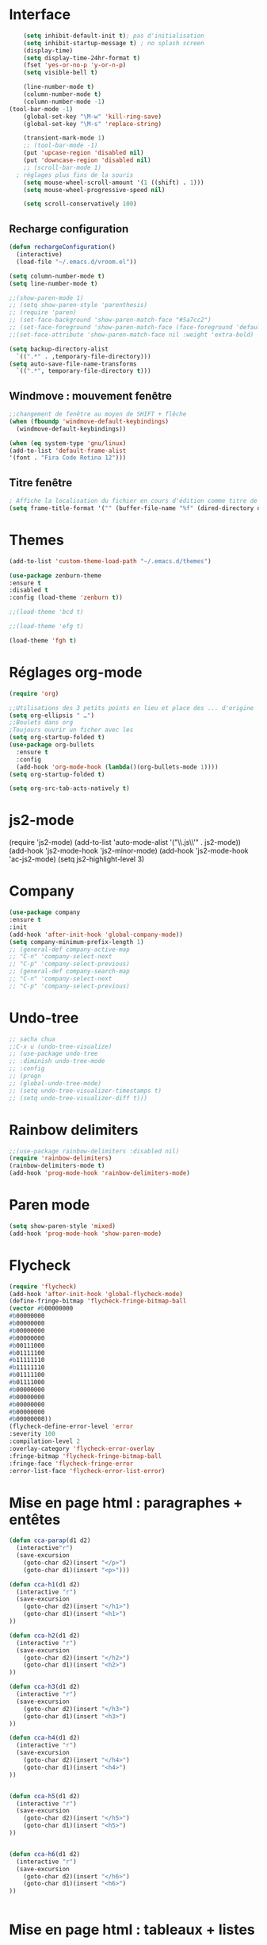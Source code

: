 * Interface 
#+BEGIN_SRC emacs-lisp
      (setq inhibit-default-init t); pas d'initialisation
      (setq inhibit-startup-message t) ; no splash screen
      (display-time)
      (setq display-time-24hr-format t)
      (fset 'yes-or-no-p 'y-or-n-p)
      (setq visible-bell t)

      (line-number-mode t)
      (column-number-mode t)
      (column-number-mode -1)
  (tool-bar-mode -1)
      (global-set-key "\M-w" 'kill-ring-save)
      (global-set-key "\M-s" 'replace-string)

      (transient-mark-mode 1)
      ;; (tool-bar-mode -1)
      (put 'upcase-region 'disabled nil)
      (put 'downcase-region 'disabled nil)
      ;; (scroll-bar-mode 1)
    ; réglages plus fins de la souris
      (setq mouse-wheel-scroll-amount '(1 ((shift) . 1)))
      (setq mouse-wheel-progressive-speed nil)

      (setq scroll-conservatively 100)

#+END_SRC
** Recharge configuration
#+begin_src emacs-lisp
  (defun rechargeConfiguration()
    (interactive)
    (load-file "~/.emacs.d/vroom.el"))
#+end_src
#+begin_src emacs-lisp
  (setq column-number-mode t)
  (setq line-number-mode t)
#+end_src
#+begin_src emacs-lisp
  ;;(show-paren-mode 1)
  ;; (setq show-paren-style 'parenthesis)
  ;; (require 'paren)
  ;; (set-face-background 'show-paren-match-face "#5a7cc2")
  ;; (set-face-foreground 'show-paren-match-face (face-foreground 'default))
  ;;(set-face-attribute 'show-paren-match-face nil :weight 'extra-bold)
#+end_src
#+begin_src emacs-lisp
  (setq backup-directory-alist
	`((".*" . ,temporary-file-directory)))
  (setq auto-save-file-name-transforms 
	`((".*", temporary-file-directory t)))
#+end_src
** Windmove : mouvement fenêtre
#+begin_src emacs-lisp
  ;;changement de fenêtre au moyen de SHIFT + flêche
  (when (fboundp 'windmove-default-keybindings)
    (windmove-default-keybindings))
#+end_src
#+begin_src emacs-lisp
  (when (eq system-type 'gnu/linux)
  (add-to-list 'default-frame-alist
  '(font . "Fira Code Retina 12")))
#+end_src
** Titre fenêtre
#+begin_src emacs-lisp
; Affiche la localisation du fichier en cours d'édition comme titre de la fenêtre.
(setq frame-title-format '("" (buffer-file-name "%f" (dired-directory dired-directory "%b"))))

#+end_src
* Themes
#+BEGIN_SRC emacs-lisp
(add-to-list 'custom-theme-load-path "~/.emacs.d/themes")
#+END_SRC
#+BEGIN_SRC emacs-lisp
    (use-package zenburn-theme
    :ensure t
    :disabled t
    :config (load-theme 'zenburn t))
#+END_SRC
#+begin_src emacs-lisp
;;(load-theme 'bcd t)
#+end_src
#+begin_src emacs-lisp
;;(load-theme 'efg t)
#+end_src
#+begin_src emacs-lisp
(load-theme 'fgh t)
#+end_src
* Réglages org-mode

#+BEGIN_SRC emacs-lisp
(require 'org)
#+END_SRC

#+BEGIN_SRC emacs-lisp
    ;;Utilisations des 3 petits points en lieu et place des ... d'origine
    (setq org-ellipsis " …")
    ;;Boulets dans org
    ;Toujours ouvrir un ficher avec les 
    (setq org-startup-folded t)
    (use-package org-bullets
      :ensure t
      :config
      (add-hook 'org-mode-hook (lambda()(org-bullets-mode 1))))
    (setq org-startup-folded t)
#+END_SRC

#+begin_src emacs-lisp
(setq org-src-tab-acts-natively t)
#+end_src
* js2-mode
#+BEGIN-SRC emacs-lisp
(require 'js2-mode)
(add-to-list 'auto-mode-alist '("\\.js\\'" . js2-mode))
(add-hook 'js2-mode-hook 'js2-minor-mode)
(add-hook 'js2-mode-hook 'ac-js2-mode)
(setq js2-highlight-level 3)
#+END_SRC  

#+BEGIN-SRC emacs-lisp
# (require 'js2-refactor)
# (require 'xref-js2)

# (add-hook 'js2-mode-hook #'js2-refactor-mode)
# (js2r-add-keybindings-with-prefix "C-c C-r")
# (define-key js2-mode-map(kbd "C-k") #'js2r-kill)

# (define-key js-mode-map (kbd "M-.") nil)

# (add-hook 'js2-mode-hook (lambda()
# (add-hook 'xref-backend-functions #'xref-js2-xref-backend nil t)))
#+END_SRC  
* Company
#+begin_src emacs-lisp
  (use-package company
  :ensure t
  :init
  (add-hook 'after-init-hook 'global-company-mode))
  (setq company-minimum-prefix-length 1)
  ;; (general-def company-active-map
  ;; "C-n" 'company-select-next
  ;; "C-p" 'company-select-previous)
  ;; (general-def company-search-map
  ;; "C-n" 'company-select-next
  ;; "C-p" 'company-select-previous)
#+end_src
* Undo-tree
#+begin_src emacs-lisp
  ;; sacha chua
  ;;C-x u (undo-tree-visualize)
  ;; (use-package undo-tree
  ;; :diminish undo-tree-mode
  ;; :config
  ;; (progn
  ;; (global-undo-tree-mode)
  ;; (setq undo-tree-visualizer-timestamps t)
  ;; (setq undo-tree-visualizer-diff t)))
#+end_src
* Rainbow delimiters  
#+begin_src emacs-lisp
;;(use-package rainbow-delimiters :disabled nil)
(require 'rainbow-delimiters)
(rainbow-delimiters-mode t)
(add-hook 'prog-mode-hook 'rainbow-delimiters-mode)
#+end_src
* Paren mode
#+begin_src emacs-lisp
(setq show-paren-style 'mixed)
(add-hook 'prog-mode-hook 'show-paren-mode)
#+end_src
* Flycheck
#+begin_src emacs-lisp
(require 'flycheck)
(add-hook 'after-init-hook 'global-flycheck-mode)
(define-fringe-bitmap 'flycheck-fringe-bitmap-ball
(vector #b00000000
#b00000000
#b00000000
#b00000000
#b00000000
#b00111000
#b01111100
#b11111110
#b11111110
#b01111100
#b01111000
#b00000000
#b00000000
#b00000000
#b00000000
#b00000000))
(flycheck-define-error-level 'error
:severity 100
:compilation-level 2
:overlay-category 'flycheck-error-overlay
:fringe-bitmap 'flycheck-fringe-bitmap-ball
:fringe-face 'flycheck-fringe-error
:error-list-face 'flycheck-error-list-error)
#+end_src
* Mise en page html : paragraphes + entêtes

  #+BEGIN_SRC emacs-lisp
(defun cca-parap(d1 d2)
  (interactive"r")
  (save-excursion
    (goto-char d2)(insert "</p>")
    (goto-char d1)(insert "<p>")))

(defun cca-h1(d1 d2)
  (interactive "r")
  (save-excursion
    (goto-char d2)(insert "</h1>")
    (goto-char d1)(insert "<h1>")
))

(defun cca-h2(d1 d2)
  (interactive "r")
  (save-excursion
    (goto-char d2)(insert "</h2>")
    (goto-char d1)(insert "<h2>")
))

(defun cca-h3(d1 d2)
  (interactive "r")
  (save-excursion
    (goto-char d2)(insert "</h3>")
    (goto-char d1)(insert "<h3>")
))

(defun cca-h4(d1 d2)
  (interactive "r")
  (save-excursion
    (goto-char d2)(insert "</h4>")
    (goto-char d1)(insert "<h4>")
))


(defun cca-h5(d1 d2)
  (interactive "r")
  (save-excursion
    (goto-char d2)(insert "</h5>")
    (goto-char d1)(insert "<h5>")
))


(defun cca-h6(d1 d2)
  (interactive "r")
  (save-excursion
    (goto-char d2)(insert "</h6>")
    (goto-char d1)(insert "<h6>")
))


  #+END_SRC
* Mise en page html : tableaux + listes
  #+BEGIN_SRC emacs-lisp
; Tableaux

(defun cca-trth(debut fin)
  "A partir d'une région sélectionnée, place <tr><th>au début et </th></tr> à la fin"
  (interactive "r")
  (save-excursion
    (goto-char fin)(insert "</th></tr>")
    (goto-char debut)(insert "<tr><th colspan=\"\" class=\"titre\">")
))


(defun cca-trtd(debut fin)
  "A partir d'une région sélectionnée, place <tr><td>au début et </td></tr> à la fin"
  (interactive "r")
  (save-excursion
    (goto-char fin)(insert "</td></tr>")
    (goto-char debut)(insert "<tr><td colspan=\"\" class=\"titre\">")
))


(defun cca-tr(debut fin)
  "A partir d'une région sélectionnée, place <tr>au début et </tr> à la fin"
  (interactive "r")
  (save-excursion
    (goto-char fin)(insert "</tr>")
    (goto-char debut)(insert "<tr>")
))

(defun cca-td(debut fin)
  "A partir d'une région sélectionnée, place <td>au début et </td> à la fin"
  (interactive "r")
  (save-excursion
    (goto-char fin)(insert "</td>")
    (goto-char debut)(insert "<td>")
))


;definition list

(defun cca-dl(deb fin)
  (interactive "r")
  (save-excursion
    (goto-char fin)(insert "</dl>\n")
    (goto-char deb)(insert "<dl class=\"\">\n")
))

(defun cca-dt(deb fin)
  (interactive "r")
  (save-excursion
    (goto-char fin)(insert "</dt>")
    (goto-char deb)(insert "<dt>")
))

(defun cca-dd(deb fin)
  (interactive "r")
  (save-excursion
    (goto-char fin)(insert "</dd>")
    (goto-char deb)(insert "<dd>")
))


  #+END_SRC
* Mise en page html : typographie : signes doubles
  #+BEGIN_SRC emacs-lisp
(defun cca-exclamation()
  (interactive)
  (save-excursion
    (insert " !")))

(defun cca-interrogation()
  (interactive)
  (save-excursion
    (insert " ?")))

(defun cca-deuxpoints()
  (interactive)
  (save-excursion
    (insert " :")))

(defun cca-pointvirgule()
  (interactive)
  (save-excursion
    (insert " ;")))


  #+END_SRC
* Mise en page html : typographie : espaces  + guillemets

  #+BEGIN_SRC emacs-lisp
(defun cca-insecable()
  (interactive)
  (save-excursion)
(ucs-insert '#xa0))

(defun cca-fine-secable()
  (interactive)
  (save-excursion)
(ucs-insert '#x2009))

(defun cca-fine-insecable()
  (interactive)
  (save-excursion)
(ucs-insert '#x202f))


(defun cca-tiret-cadratin()
  (interactive)
  (save-excursion)
(ucs-insert '#x2014))

(defun cca-tiret-demi-cadratin()
  (interactive)
  (save-excursion)
(ucs-insert '#x2013))



  #+END_SRC
* Mise en page html : typographie : autres signes
  #+BEGIN_SRC emacs-lisp

(defun cca-left()
  (interactive)
  (save-excursion)
(ucs-insert '#x201c))

(defun cca-right()
  (interactive)
  (save-excursion)
(ucs-insert '#x201d))

(defun cca-left-single()
  (interactive)
  (save-excursion)
(ucs-insert '#x2018))

(defun cca-right-single()
  (interactive)
  (save-excursion)
(ucs-insert '#x2019))

(defun cca-ampersand()
  (interactive)
  (save-excursion)
(ucs-insert '#x026))

(defun cca-apostrophe()
  (interactive)
  (save-excursion)
(ucs-insert '#x2019))

(defun cca-suspension()
  (interactive)
  (save-excursion)
(ucs-insert '#x2026))

  #+END_SRC
* Mise en page html : autres
  #+BEGIN_SRC emacs-lisp
(defun cca-emem(d1 d2)
  (interactive "r")
  (save-excursion
    (goto-char d2)(insert "</em>")
    (goto-char d1)(insert "<em>")
))

(defun cca-sup-sup(deb fin)
  "A partir d'une région sélectionnée, place <sup>au début et </sup> à la fin"
  (interactive "r")
  (save-excursion
    (goto-char fin)(insert "</sup>")
    (goto-char deb)(insert "<sup>")
))


(defun cca-aspan(deb fin)
  (interactive "r")
  (save-excursion
    (goto-char fin)(insert "</span>")
    (goto-char deb)(insert "<span class=\"\">")
))

(defun cca-link(d1 d2)
  (interactive "r")
  (save-excursion
    (goto-char d2)(insert "</a>")
    (goto-char d1)(insert "<a href=\"\">")
))

; Notes nda 

(defun cca-cfa(d1 d2)
(interactive "r")
(save-excursion
(goto-char d2)(insert "</cfa>")
(goto-char d1)(insert "<cfa>")))

(defun cca-nda(d1 d2)
(interactive "r")
(save-excursion
(goto-char d2)(insert "</nda>")
(goto-char d1)(insert "<nda>")))


  #+END_SRC
* Mise en page html : misc
* Typographie
** Signes doubles
#+begin_src emacs-lisp
(defun cca-exclamation()
  (interactive)
  (save-excursion
    (insert " !")))

(defun cca-interrogation()
  (interactive)
  (save-excursion
    (insert " ?")))

(defun cca-deuxpoints()
  (interactive)
  (save-excursion
    (insert " :")))

(defun cca-pointvirgule()
  (interactive)
  (save-excursion
    (insert " ;")))

#+end_src
** Espaces
#+begin_src emacs-lisp
(defun cca-insecable()
  (interactive)
  (save-excursion)
(ucs-insert '#xa0))

(defun cca-fine-secable()
  (interactive)
  (save-excursion)
(ucs-insert '#x2009))

(defun cca-fine-insecable()
  (interactive)
  (save-excursion)
(ucs-insert '#x202f))

(defun cca-tiret-cadratin()
  (interactive)
  (save-excursion)
(ucs-insert '#x2014))

(defun cca-tiret-demi-cadratin()
  (interactive)
  (save-excursion)
(ucs-insert '#x2013))
#+end_src
** Autres
#+begin_src emacs-lisp

(defun cca-ae()
  (interactive)
  (save-excursion)
  (ucs-insert '#x00e6))
 
(defun cca-oe()
  (interactive)
  (save-excursion)
  (ucs-insert '#x0153))

(defun cca-left()
  (interactive)
  (save-excursion)
(ucs-insert '#x201c))

(defun cca-right()
  (interactive)
  (save-excursion)
(ucs-insert '#x201d))

(defun cca-left-single()
  (interactive)
  (save-excursion)
(ucs-insert '#x2018))

(defun cca-right-single()
  (interactive)
  (save-excursion)
(ucs-insert '#x2019))

(defun cca-ampersand()
  (interactive)
  (save-excursion)
(ucs-insert '#x026))

(defun cca-apostrophe()
  (interactive)
  (save-excursion)
(ucs-insert '#x2019))

(defun cca-suspension()
  (interactive)
  (save-excursion)
(ucs-insert '#x2026))
#+end_src

#+begin_src emacs-lisp
;supprime les lignes blanches multiples et ne laisse que des singletons de lignes blanches
(defun single-lines-only ()
  "replace multiple blank lines with a single one"
  (interactive)
  (goto-char (point-min))
  (while (re-search-forward "\\(^\\s-*$\\)\n" nil t)
    (replace-match "\n")
    (forward-char 1)))

#+end_src
* Typographie : raccourcis
#+begin_src emacs-lisp
  (global-set-key (kbd "C-<kp-1>") 'cca-left) ; “
  (global-set-key (kbd "C-<kp-2>") 'cca-right) ; ”
  (global-set-key (kbd "C-<kp-4>") 'cca-left-single) ; ‘
  (global-set-key (kbd "C-<kp-5>") 'cca-right-single) ; ’
  (global-set-key (kbd "C-<kp-7>") 'cca-guillemet-ouvrant) ; «
  (global-set-key (kbd "C-<kp-8>") 'cca-guillemet-fermant) ; »
  (global-set-key (kbd "C-<kp-3>") 'cca-insecable) ;  
  (global-set-key (kbd "C-<kp-6>") 'cca-tiret-cadratin) ; —
  (global-set-key (kbd "C-<kp-9>") 'cca-suspension) ; …
  (global-set-key (kbd "C-<kp-0>") 'cca-parap)


  (global-set-key (kbd "M-<kp-1>") 'cca-ae)
  (global-set-key (kbd "M-<kp-2>") 'cca-oe)

  ;; (global-set-key (kbd "M-<kp-decimal>") 'cca-link)
  ;; (global-set-key (kbd "M-<kp-0>") 'cca-tdm)
  ;; (global-set-key (kbd "M-<kp-1>") 'cca-h1)
  ;; (global-set-key (kbd "M-<kp-2>") 'cca-h2)
  (global-set-key (kbd "M-<kp-3>") 'cca-h3)
  (global-set-key (kbd "M-<kp-4>") 'cca-h4)
  (global-set-key (kbd "M-<kp-5>") 'cca-h5)
  (global-set-key (kbd "M-<kp-6>") 'cca-h6)

  (global-set-key (kbd "M-<kp-7>") 'cca-sup-sup)
  (global-set-key (kbd "M-<kp-8>") 'cca-aspan)
  (global-set-key (kbd "M-<kp-9>") 'cca-gras)

  (global-set-key (kbd "C-!") 'cca-exclamation)
  (global-set-key (kbd "C-:") 'cca-deuxpoints)
  (global-set-key (kbd "C-;") 'cca-pointvirgule)
  ; car clavier azerty donc pas de possibilité de "C-?"
  (global-set-key (kbd "C-,") 'cca-interrogation)

#+end_src
* Codes unicode

  |---------+--------|
  | Symbole | hex    |
  |---------+--------|
  | $       | U+0024 |
  | %       | U+0025 |
  | &       | U+0026 |
  |---------+--------|

* Raccourcis globaux
  #+BEGIN_SRC emacs-lisp
(global-set-key (kbd "<f8>") 'ibuffer)
(global-set-key (kbd "<f6>") 'web-mode)
(global-set-key (kbd "<f7>") 'less-css-mode)
;(global-set-key (kbd "<f6>") 'cca-dldt)
;(global-set-key (kbd "<f7>") 'cca-dldd)

  #+END_SRC
* Expressions régulières
  #+BEGIN_SRC emacs-lisp
  (require 're-builder)
  (setq reb-re-syntax 'string)

(defun occurrences (regexp &rest ignore)
  "Show all matches for REGEXP in an `occur' buffer."
  ;; keep text covered by occur-prefix and match text-properties
  ;; http://www.emacswiki.org/emacs/OccurMode
  (interactive (occur-read-primary-args))
  (occur regexp)
  (with-current-buffer (get-buffer "*Occur*")
    (let ((inhibit-read-only t)
	  delete-from
	  pos)
      (save-excursion
	(while (setq pos (next-property-change (point)))
	  (goto-char pos)
	  (if (not (or (get-text-property (point) 'occur-prefix)
		       (get-text-property (point) 'occur-match)))
	      (if delete-from
		  (delete-region delete-from (point))
		(setq delete-from (point)))
	    (when delete-from
	      (delete-region delete-from (point))
	      (if (get-text-property (point) 'occur-prefix)
		  (insert "\n")
		(insert " ")))
	    (setq delete-from nil)))))))

  #+END_SRC

* Outils
#+begin_src emacs-lisp
  (defun incremente(&optional arg)
    "Incrémenter le nombre sous le curseur"
    (interactive "*p")
    (let* ((bounds (bounds-of-thing-at-point 'word))
	   (beg (car bounds))
	   (end (cdr bounds))
	   (num (string-to-number (buffer-substring beg end)))
	   (incr (cond ((null arg) 1)
		       ((listp arg) -1)
		       (t arg)))
	   (value (+ num incr)))
      (delete-region beg end)
      (insert (format "%d" value))))
#+end_src
#+begin_src emacs-lisp
(defun plus()
  (interactive)
  (skip-chars-backward "0-9")
  (or (looking-at "[0-9]+")
      (error "No number at point."))
  (replace-match (number-to-string (1+ (string-to-number (match-string 0))))))
(global-set-key (kbd "M-à") 'plus)
#+end_src
#+begin_src emacs-lisp
(defun moins()
  (interactive)
  (skip-chars-backward "0-9")
  (or (looking-at "[0-9]+")
      (error "No number at point."))
  (replace-match (number-to-string (1- (string-to-number (match-string 0))))))
(global-set-key (kbd "M-é") 'moins)
#+end_src


#+begin_src emacs-lisp
;supprime les lignes blanches multiples et ne laisse que des singletons de lignes blanches
(defun single-lines-only ()
  "replace multiple blank lines with a single one"
  (interactive)
  (goto-char (point-min))
  (while (re-search-forward "\\(^\\s-*$\\)\n" nil t)
    (replace-match "\n")
    (forward-char 1)))
#+end_src
#+begin_src emacs-lisp
; imprime les lettres de A à Z
(defun a-to-z()
  (interactive)
  (let ((i 64))
    (while (< i 90)
      (setq i (+ i 1))
      (insert (format "%c " i))))
)
#+end_src
* Conversion chiffres lettres
  #+BEGIN_SRC emacs-lisp
;;; Convertit en lettre les chiffres de 1 à 100.
;;; Inspiré du programme convertissant en chiffre romain les nombres arabes

(defun chiffre-lettre(envoi)
       (cdr (assoc envoi nombre<->francais)))

(defun chiffre-lettre-anglais(envoi)
       (cdr (assoc envoi number<->english)))


(defconst nombre<->francais
'((1 . "Un")
(2 . "Deux")
(3 . "Trois")
(4 . "Quatre")
(5 . "Cinq")
(6 . "Six")
(7 . "Sept")
(8 . "Huit")
(9 . "Neuf")
(10 . "Dix")
(11 . "Onze")
(12 . "Douze")
(13 . "Treize")
(14 . "Quatorze")
(15 . "Quinze")
(16 . "Seize")
(17 . "Dix-sept")
(18 . "Dix-huit")
(19 . "Dix-neuf")
(20 . "Vingt")
(21 . "Vingt et un")
(22 . "Vingt-deux")
(23 . "Vingt-trois")
(24 . "Vingt-quatre")
(25 . "Vingt-cinq")
(26 . "Vingt-six")
(27 . "Vingt-sept")
(28 . "Vingt-huit")
(29 . "Vingt-neuf")
(30 . "Trente")
(31 . "Trente et un")
(32 . "Trente-deux")
(33 . "Trente-trois")
(34 . "Trente-quatre")
(35 . "Trente-cinq")
(36 . "Trente-six")
(37 . "Trente-sept")
(38 . "Trente-huit")
(39 . "Trente-neuf")
(40 . "Quarante")
(41 . "Quarante et un")
(42 . "Quarante-deux")
(43 . "Quarante-trois")
(44 . "Quarante-quatre")
(45 . "Quarante-cinq")
(46 . "Quarante-six")
(47 . "Quarante-sept")
(48 . "Quarante-huit")
(49 . "Quarante-neuf")
(50 . "Cinquante")
(51 . "Cinquante et un")
(52 . "Cinquante-deux")
(53 . "Cinquante-trois")
(54 . "Cinquante-quatre")
(55 . "Cinquante-cinq")
(56 . "Cinquante-six")
(57 . "Cinquante-sept")
(58 . "Cinquante-huit")
(59 . "Cinquante-neuf")
(60 . "Soixante")
(61 . "Soixante et un")
(62 . "Soixante-deux")
(63 . "Soixante-trois")
(64 . "Soixante-quatre")
(65 . "Soixante-cinq")
(66 . "Soixante-six")
(67 . "Soixante-sept")
(68 . "Soixante-huit")
(69 . "Soixante-neuf")
(70 . "Soixante-dix")
(71 . "Soixante-et-onze")
(72 . "Soixante-douze")
(73 . "Soixante-treize")
(74 . "Soixante-quatorze")
(75 . "Soixante-quinze")
(76 . "Soixante-seize")
(77 . "Soixante-dix-sept")
(78 . "Soixante-dix-huit")
(79 . "Soixante-dix-neuf")
(80 . "Quatre-vingts")
(81 . "Quatre-vingt-un")
(82 . "Quatre-vingt-deux")
(83 . "Quatre-vingt-trois")
(84 . "Quatre-vingt-quatre")
(85 . "Quatre-vingt-cinq")
(86 . "Quatre-vingt-six")
(87 . "Quatre-vingt-sept")
(88 . "Quatre-vingt-huit")
(89 . "Quatre-vingt-neuf")
(90 . "Quatre-vingt-dix")
(91 . "Quatre-vingt-onze")
(92 . "Quatre-vingt-douze")
(93 . "Quatre-vingt-treize")
(94 . "Quatre-vingt-quatorze")
(95 . "Quatre-vingt-quinze")
(96 . "Quatre-vingt-seize")
(97 . "Quatre-vingt-dix-sept")
(98 . "Quatre-vingt-dix-huit")
(99 . "Quatre-vingt-dix-neuf")
(100 . "Cent")))

(defconst number<->english
'((1 . "One")
(2 . "Two")
(3 . "Three")
(4 . "Four")
(5 . "Five")
(6 . "Six")
(7 . "Seven")
(8 . "Eight")
(9 . "Nine")
(10 . "Ten")
(11 . "Eleven")
(12 . "Twelve")
(13 . "Thirteen")
(14 . "Fourteen")
(15 . "Fifteen")
(16 . "Sixteen")
(17 . "Seventeen")
(18 . "Eighteen")
(19 . "Nineteen")
(20 . "Twenty")
(21 . "Twenty-One")
(22 . "Twenty-Two")
(23 . "Twenty-Three")
(24 . "Twenty-Four")
(25 . "Twenty-Five")
(26 . "Twenty-Six")
(27 . "Twenty-Seven")
(28 . "Twenty-Eight")
(29 . "Twenty-Nine")
(30 . "Thirty")
(31 . "Thirty-One")
(32 . "Thirty-Two")
(33 . "Thirty-Three")
(34 . "Thirty-Four")
(35 . "Thirty-Five")
(36 . "Thirty-Six")
(37 . "Thirty-Seven")
(38 . "Thirty-Eight")
(39 . "Thirty-Nine")
(40 . "Forty")
(41 . "Forty-One")
(42 . "Forty-Two")
(43 . "Forty-Three")
(44 . "Forty-Four")
(45 . "Forty-Five")
(46 . "Forty-Six")
(47 . "Forty-Seven")
(48 . "Forty-Eight")
(49 . "Forty-Nine")
(50 . "Fifty")
(51 . "Fifty-One")
(52 . "Fifty-Two")
(53 . "Fifty-Three")
(54 . "Fifty-Four")
(55 . "Fifty-Five")
(56 . "Fifty-Six")
(57 . "Fifty-Seven")
(58 . "Fifty-Eight")
(59 . "Fifty-Nine")
(60 . "Sixty")
(61 . "Sixty-One")
(62 . "Sixty-Two")
(63 . "Sixty-Three")
(64 . "Sixty-Four")
(65 . "Sixty-Five")
(66 . "Sixty-Six")
(67 . "Sixty-Seven")
(68 . "Sixty-Eight")
(69 . "Sixty-Nine")
(70 . "Seventy")
(71 . "Seventy-One")
(72 . "Seventy-Two")
(73 . "Seventy-Three")
(74 . "Seventy-Four")
(75 . "Seventy-Five")
(76 . "Seventy-Six")
(77 . "Seventy-Seven")
(78 . "Seventy-Eight")
(79 . "Seventy-Nine")
(80 . "Eighty")
(81 . "Eighty-One")
(82 . "Eighty-Two")
(83 . "Eighty-Three")
(84 . "Eighty-Four")
(85 . "Eighty-Five")
(86 . "Eighty-Six")
(87 . "Eighty-Seven")
(88 . "Eighty-Eight")
(89 . "Eighty-Nine")
(90 . "Ninety")
(91 . "Ninety-One")
(92 . "Ninety-Two")
(93 . "Ninety-Three")
(94 . "Ninety-Four")
(95 . "Ninety-Five")
(96 . "Ninety-Six")
(97 . "Ninety-Seven")
(98 . "Ninety-Eight")
(99 . "Ninety-Nine")
(100 . "Hundred")))

  #+END_SRC
* Folding
** À la vim
#+begin_src emacs-lisp
  (add-hook 'prog-mode-hook #'hs-minor-mode)
  (global-set-key (kbd "M-ç") 'hs-toggle-hiding)
#+end_src
* Agressive-indent
#+begin_src emacs-lisp
(add-hook 'prog-mode-hook #'aggressive-indent-mode)
#+end_src
* Lilypond
  #+begin_src emacs-lisp
(add-hook 'LilyPond-mode-hook 'flycheck-mode)
(eval-after-load 'flycheck '(require 'flycheck-lilypond)
  #+end_src
* Emmet
#+BEGIN_SRC emacs-lisp
(use-package emmet-mode
:ensure t)
#+end_src
* Magit
#+BEGIN_SRC emacs-lisp
(use-package magit
:ensure  t)
#+end_src
* LeGlode
#+begin_src emacs-lisp
(defun leglode()
(interactive)
(save-excursion
(insert "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")))
#+end_src
* Kenavo
#+begin_src emacs-lisp
(defun kenavo()
(interactive)
(save-excursion
(insert "")))
#+end_src
